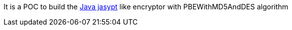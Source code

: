 It is a POC to build the https://github.com/jasypt/jasypt[Java jasypt] like encryptor with PBEWithMD5AndDES algorithm